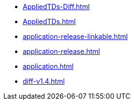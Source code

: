 * https://commoncriteria.github.io/application/release-1.4/AppliedTDs-Diff.html[AppliedTDs-Diff.html]
* https://commoncriteria.github.io/application/release-1.4/AppliedTDs.html[AppliedTDs.html]
* https://commoncriteria.github.io/application/release-1.4/application-release-linkable.html[application-release-linkable.html]
* https://commoncriteria.github.io/application/release-1.4/application-release.html[application-release.html]
* https://commoncriteria.github.io/application/release-1.4/application.html[application.html]
* https://commoncriteria.github.io/application/release-1.4/diff-v1.4.html[diff-v1.4.html]
